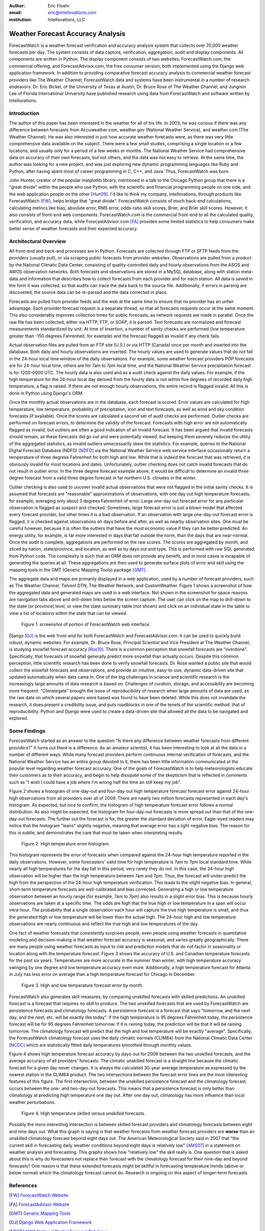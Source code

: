 :author: Eric Floehr
:email: eric@intellovations.com
:institution: Intellovations, LLC

----------------------------------
Weather Forecast Accuracy Analysis
----------------------------------

.. class:: abstract

   ForecastWatch is a weather forecast verification and accuracy analysis system that collects over 70,000 weather forecasts per day.  The system consists of data capture, verification, aggregation, audit and display components.  All components are written in Python.  The display component consists of two websites, ForecastWatch.com, the commercial offering, and ForecastAdvisor.com, the free consumer version, both implemented using the Django web application framework.  In addition to providing comparative forecast accuracy analysis to commercial weather forecast providers like The Weather Channel, ForecastWatch data and systems have been instrumental in a number of research endeavors.  Dr. Eric Bickel, of the University of Texas at Austin, Dr. Bruce Rose of The Weather Channel, and Jungmin Lee of Florida International University have published research using data from ForecastWatch and software written by Intellovations.

Introduction
------------

The author of this paper has been interested in the weather for all of his life.  In 2003, he was curious if there was any difference between forecasts from Accuweather.com, weather.gov (National Weather Service), and weather.com (The Weather Channel).  He was also interested in just how accurate weather forecasts were, as there was very little comprehensive data available on the subject.  There were a few small studies, comprising a single location or a few locations, and usually only for a period of a few weeks or months.  The National Weather Service had comprehensive data on accuracy of their own forecasts, but not others, and the data was not easy to retrieve.  At the same time, the author was looking for a new project, and was just exploring new dynamic programming languages like Ruby and Python, after having spent most of career programming in C, C++, and Java.  Thus, ForecastWatch was born.

John Hunter, creator of the popular matplotlib library, mentioned in a talk to the Chicago Python group that there is a "great divide" within the people who use Python, with the scientific and financial programming people on one side, and the web application people on the other [Hun09]_.  I'd like to think my company, Intellovations, through products like ForecastWatch [FW]_, helps bridge that "great divide".  ForecastWatch consists of much back-end calculations, calculating metrics like bias, absolute error, RMS error, odds-ratio skill scores, Brier, and Brier skill scores.  However, it also consists of front-end web components.  ForecastWatch.com is the commercial front-end to all the calculated quality, verification, and accuracy data, while ForecastAdvisor.com [FA]_ provides some limited statistics to help consumers make better sense of weather forecasts and their expected accuracy.

Architectural Overview
----------------------

All front-end and back-end processes are in Python.  Forecasts are collected through FTP or SFTP feeds from the providers (usually pull), or via scraping public forecasts from provider websites.  Observations are pulled from a product by the National Climatic Data Center, consisting of quality-controlled daily and hourly observations from the ASOS and AWOS observation networks.  Both forecasts and observations are stored in a MySQL database, along with station meta-data and information that describes how to collect forecasts from each provider and for each station.  All data is saved in the form it was collected, so that audits can trace the data back to the source file.  Additionally, if errors in parsing are discovered, the source data can be re-parsed and the data corrected in place.

Forecasts are pulled from provider feeds and the web at the same time to ensure that no provider has an unfair advantage.  Each provider forecast request is a separate thread, so that all forecasts requests occur at the same moment.  This also considerably improves collection times for public forecasts, as network requests are made in parallel.  Once the raw file has been collected, either via HTTP, FTP, or SOAP, it is parsed.  Text forecasts are normalized and forecast measurements standardized by unit.  At time of insertion, a number of sanity checks are performed (low temperature greater than -150 degrees Fahrenheit, for example) and the forecast flagged as invalid if any check fails.

Actual observation files are pulled from an FTP site (U.S.) or via HTTP (Canada) once per month and inserted into the database.  Both daily and hourly observations are inserted.  The hourly values are used to generate values that do not fall in the 24-hour local time window of the daily observations.  For example, some weather forecast providers POP forecasts are for 24-hour local time, others are for 7am to 7pm local time, and the National Weather Service precipitation forecast is for 1200-0000 UTC.  The hourly data is also used and as a audit check against the daily values.  For example, if the high temperature for the 24-hour local day derived from the hourly data is not within five degrees of recorded daily high temperature, a flag is raised.  If there are not enough hourly observations, the entire record is flagged invalid.  All this is done in Python using Django's ORM.

Once the monthly actual observations are in the database, each forecast is scored.  Error values are calculated for high temperature, low temperature, probability of precipitation, icon and text forecasts, as well as wind and sky condition forecasts (if available).  Once the scores are calculated a second set of audit checks are performed.  Outlier checks are performed on forecast errors, to determine the validity of the forecast.  Forecasts with high error are not automatically flagged as invalid, but outliers are often a good indication of an invalid forecast.  It has been argued that invalid forecasts should remain, as these forecasts did go out and were potentially viewed, but keeping them severely reduces the utility of the aggregated statistics, as invalid outliers unnecessarily skew the statistics.  For example, queries to the National Digital Forecast Database (NDFD) [NDFD]_ via the National Weather Service web service interface occasionally return a temperature of three degrees Fahrenheit for both high and low.  While that is indeed the forecast that was retrieved, it is obviously invalid for most locations and dates.  Unfortunately, outlier checking does not catch invalid forecasts that do not result in outlier error.  In the three degree forecast example above, it would be difficult to determine an invalid three degree forecast from a valid three degree forecast in far northern U.S. climates in the winter.

Outlier checking is also used to uncover invalid actual observations that were not flagged in the initial sanity checks.  It is assumed that forecasts are "reasonable" approximations of observations, with one day out high temperature forecasts, for example, averaging only about 3 degrees Fahrenheit of error.  Large one-day out forecast error for any particular observation is flagged as suspect and checked.  Sometimes, large forecast error is just a blown model that affected every forecast provider, but other times it is a bad observation.  If an observation with large one-day-out forecast error is flagged, it is checked against observations on days before and after, as well as nearby observation sites.  One must be careful however, because it is often the outliers that have the most economic value if they can be better predicted.  An energy utility, for example, is far more interested in days that fall outside the norm, than the days that are near-normal.  Once the audit is complete, aggregations are performed on the raw scores.  The scores are aggregated by month, and sliced by nation, state/province, and location, as well as by days out and type.  This is performed with raw SQL generated from Python code.  The complexity is such that an ORM does not provide any benefit, and in most cases is incapable of generating the queries at all.  These aggregations are then used to generate surface plots of error and skill using the mapping tools in the GMT (Generic Mapping Tools) package [GMT]_.

The aggregate data and maps are primarily displayed in a web application, used by a number of forecast providers, such as The Weather Channel, Telvent DTN, The Weather Network, and CustomWeather.  Figure 1 shows a screenshot of how the aggregated data and generated maps are used in a web interface.  Not shown in the screenshot for space reasons are navigation tabs above and drill-down links below the screen capture.  The user can click on the map to drill-down to the state (or province) level, or view the state summary table (not shown) and click on an individual state in the table to view a list of locations within the state that can be viewed.

.. figure:: fw_web_overview.png

     Figure 1. screenshot of portion of ForecastWatch web interface.

Django [DJ]_ is the web front-end for both ForecastWatch and ForecastAdvisor.com.  It can be used to quickly build robust, dynamic websites.  For example, Dr. Bruce Rose, Principal Scientist and Vice President at The Weather Channel, is studying snowfall forecast accuracy [Ros10]_.  There is a common perception that snowfall forecasts are "overdone".  Specifically, that forecasts of snowfall generally predict more snowfall than actually occurs.  Despite this common perception, little scientific research has been done to verify snowfall forecasts.  Dr. Rose wanted a public site that would collect the snowfall forecasts and observations, and provide an intuitive, easy-to-use, dynamic data-driven site that updated automatically when data came in.  One of the big challenges in science and scientific research is the increasingly large amounts of data research is based on.  Challenges of curation, storage, and accessibility are becoming more frequent.  "Climategate" brought the issue of reproducibility of research when large amounts of data are used, as the raw data on which several papers were based was found to have been deleted.  While this does not invalidate the research, it does present a credibility issue, and puts roadblocks in one of the tenets of the scientific method: that of reproducibility.  Python and Django were used to create a data-driven site that allowed all the data to be navigated and explored.


Some Findings
-------------

ForecastWatch started as an answer to the question "Is there any difference between weather forecasts from different providers?"  It turns out there is a difference.  As an amateur scientist, it has been interesting to look at all the data in a number of different ways.  While many forecast providers perform continuous internal verification of forecasts, and the National Weather Service has an entire group devoted to it, there has been little information communicated at the popular level regarding weather forecast accuracy.  One of the goals of ForecastWatch is to help meteorologists educate their customers as to their accuracy, and begin to help dissipate some of the skepticism that is reflected in comments such as "I wish I could have a job where I'm wrong half the time an still keep my job".

Figure 2 shows a histogram of one-day-out and four-day-out high temperature forecast forecast error against 24-hour high observations from all providers over all of 2009.  There are nearly two million forecasts represented in each day's histogram.  As expected, but nice to confirm, the histogram of high temperature forecast error follows a normal distribution.  As also might be expected, the histogram for four-day-out forecasts is more spread out than that of the one-day-out forecasts.  The further out the forecast is for, the greater the standard deviation of error.  Eagle-eyed readers may notice that the histogram "leans" slightly negative, meaning that average error has a light negative bias.  The reason for this is subtle, and demonstrates the care that must be taken when interpreting results.

.. figure:: high_temp_error_histogram.png

    Figure 2. High temperature error histogram.

This histogram represents the error of forecasts when compared against the 24-hour high temperature reported in the daily observations.  However, some forecasters' valid time for high temperature is 7am to 7pm local standard time.  While nearly all high temperatures for the day fall in this period, very rarely they do not.  In this case, the 24-hour high observation will be higher than the high temperature between 7am and 7pm.  Thus, the forecast will under-predict the high from the perspective of the 24-hour high temperature verification.  This leads to the slight negative bias.  In general, short-term temperature forecasts are well-calibrated and bias corrected.  Generating a high or low temperature observation between an hourly range (for example, 7am to 7pm) also results in a slight error bias.  This is because hourly observations are taken at a specific time.  The odds are high that the true high or low temperature in a span will occur intra-hour.  The probability that a single observation each hour will capture the true high temperature is small, and thus the generated high or low temperature will be lower than the actual high.  The 24-hour high and low temperature observations are nearly continuous and reflect the true high and low temperatures of the day.

One fact of weather forecasts that consistently surprises people, even people using weather forecasts in quantitative modeling and decision-making is that weather forecast accuracy is seasonal, and varies greatly geographically.  There are many people using weather forecasts as input to risk and prediction models that do not factor in seasonality or location along with the temperature forecast.  Figure 3 shows the accuracy of U.S. and Canadian temperature forecasts for the past six years.  Temperatures are more accurate in the summer than winter, with high temperature accuracy swinging by one degree and low temperature accuracy even more.  Additionally, a high temperature forecast for Atlanta in July has less error on average than a high temperature forecast for Chicago in December.

.. figure:: high_low_error_by_month.png

    Figure 3. High and low temperature forecast error by month.

ForecastWatch also generates skill measures, by comparing unskilled forecasts with skilled predictions.  An unskilled forecast is a forecast that requires no skill to produce.  The two unskilled forecasts that are used by ForecastWatch are persistence forecasts and climatology forecasts.  A persistence forecast is a forecast that says "tomorrow, and the next day, and the next, etc. will be exactly like today".  If the high temperature is 95 degrees Fahrenheit today, the persistence forecast will be for 95 degrees Fahrenheit tomorrow.  If it is raining today, the prediction will be that it will be raining tomorrow.  The climatology forecast will predict that the high and low temperature will be exactly "average".  Specifically, the ForecastWatch climatology forecast uses the daily climatic normals (CLIM84) from the National Climatic Data Center [NCDC]_ which are statistically fitted daily temperatures smoothed through monthly values.

Figure 4 shows high temperature forecast accuracy by days-out for 2009 between the two unskilled forecasts, and the average accuracy of all providers' forecasts.  The climatic unskilled forecast is a straight line because the climatic forecast for a given day never changes.  It is always the calculated 30-year average temperature as expressed by the nearest station in the CLIM84 product.  The two intersections between the forecast error lines are the most interesting features of this figure.  The first intersection, between the unskilled persistence forecast and the climatology forecast, occurs between the one- and two-day-out forecasts.  This means that a persistence forecast is only better than climatology at predicting high temperature one day out.  After one day out, climatology has more influence than local weather perturbations.  

.. figure:: high_skilled_vs_unskilled.png

    Figure 4. High temperature skilled versus unskilled forecasts.

Possibly the more interesting intersection is between skilled forecast providers and climatology forecasts between eight and nine days out.  What this graph is saying is that weather forecasts from weather forecast providers are **worse** than an unskilled climatology forecast beyond eight days out.  The American Meteorological Society said in 2007 that "the current skill in forecasting daily weather conditions beyond eight days is relatively low" [AMS07]_ in a statement on weather analysis and forecasting.  This graphs shows how "relatively low" the skill really is.  One question that is asked about this is why do forecasters not replace their forecast with the climatology forecast for their nine-day and beyond forecasts?  One reason is that these extended forecasts might be skillful in forecasting temperature trends (above or below normal) which the climatology forecast cannot do.  Research is ongoing on this aspect of longer-term forecasts.

References
----------

.. [FW] `ForecastWatch Website <http://www.forecastwatch.com/>`_
.. [FA] `ForecastAdvisor Website <http://www.forecastadvisor.com/>`_
.. [GMT] `Generic Mapping Tools <http://gmt.soest.hawaii.edu/>`_
.. [DJ] `Django Web Application Framework <http://www.djangoproject.com/>`_
.. [NDFD] `NWS National Digitial Forecast Database <http://www.nws.noaa.gov/ndfd/>`_
.. [NCDC] `National Climatic Data Center <http://www.ncdc.noaa.gov>`_
.. [Hun09] `"Matplotlib, the popular 2D Plotting Library." <http://blip.tv/file/2557425/>`_ blip.tv. 04 September 2009
.. [Tim09] `"Climate change data dumped" <http://www.timesonline.co.uk/tol/news/environment/article6936328.ece>`_ The Times Online. 29 November 2009
.. [Ros10] `"Are Snow Accumulation Forecasts Generally Overdone?" <http://ams.confex.com/ams/90annual/techprogram/paper_164417.htm>`_
.. [Bic08] Bickel, J. Eric and Eric Floehr. 2008. "Calibration of Probability of Precipitation Forecasts", INFORMS Annual Conference, Decision Analysis Track, Washington, DC.
.. [Bik10] `"Comparing NWS POP forecasts to third-party providers" <http://ams.confex.com/ams/90annual/techprogram/paper_161669.htm>`_
.. [Lee08] `"Economic Bias of Weather Forecasting: A Spatial Modeling Approach" <http://econpapers.repec.org/paper/dkneconwp/eco_5f2008_5f12.htm>`_
.. [AMS07] `"AMS Statement on Weather Analysis and Forecasting" <http://www.ametsoc.org/POLICY/2007weatheranalysisforecasting.html>`_

